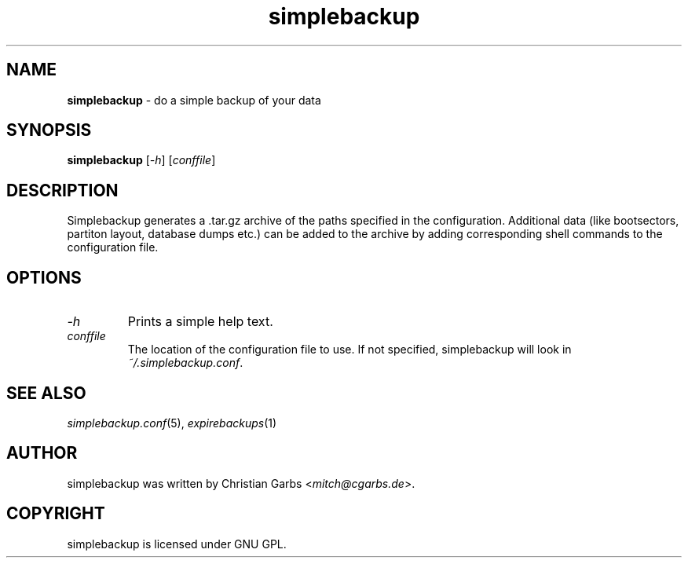 .\" $Id: simplebackup.in.1,v 1.1.1.1 2004-06-27 14:59:44 mitch Exp $
.\" This manpage 2004 (C) by Christian Garbs <mitch@cgarbs.de>
.\" Licensed under GNU GPL.
.TH "simplebackup" "1" "%%%VERSION%%%" "Christian Garbs" "simple backup suite"
.SH "NAME"
.LP 
\fBsimplebackup\fR \- do a simple backup of your data
.SH "SYNOPSIS"
\fBsimplebackup\fR [\fI\-h\fR] [\fIconffile\fR]
.SH "DESCRIPTION"
Simplebackup generates a .tar.gz archive of the paths specified in the configuration.  Additional data (like bootsectors, partiton layout, database dumps etc.) can be added to the archive by adding corresponding shell commands to the configuration file.
.SH "OPTIONS"
.TP 
\fI\-h\fR
Prints a simple help text.
.TP 
\fIconffile\fR
The location of the configuration file to use.  If not specified, simplebackup will look in \fI~/.simplebackup.conf\fR.
.SH "SEE ALSO"
\fIsimplebackup.conf\fR(5),
\fIexpirebackups\fR(1)
.SH "AUTHOR"
simplebackup was written by Christian Garbs <\fImitch@cgarbs.de\fR>.
.SH "COPYRIGHT"
simplebackup is licensed under GNU GPL.
